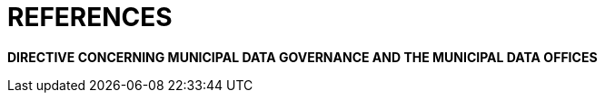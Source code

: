 [appendix]
# REFERENCES

*DIRECTIVE CONCERNING MUNICIPAL DATA GOVERNANCE AND THE MUNICIPAL DATA OFFICES*
